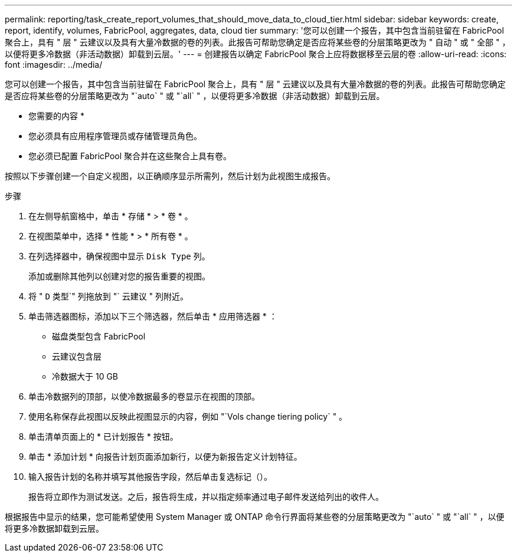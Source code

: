 ---
permalink: reporting/task_create_report_volumes_that_should_move_data_to_cloud_tier.html 
sidebar: sidebar 
keywords: create, report, identify, volumes, FabricPool, aggregates, data, cloud tier 
summary: '您可以创建一个报告，其中包含当前驻留在 FabricPool 聚合上，具有 " 层 " 云建议以及具有大量冷数据的卷的列表。此报告可帮助您确定是否应将某些卷的分层策略更改为 " 自动 " 或 " 全部 " ，以便将更多冷数据（非活动数据）卸载到云层。' 
---
= 创建报告以确定 FabricPool 聚合上应将数据移至云层的卷
:allow-uri-read: 
:icons: font
:imagesdir: ../media/


[role="lead"]
您可以创建一个报告，其中包含当前驻留在 FabricPool 聚合上，具有 " 层 " 云建议以及具有大量冷数据的卷的列表。此报告可帮助您确定是否应将某些卷的分层策略更改为 "`auto` " 或 "`all` " ，以便将更多冷数据（非活动数据）卸载到云层。

* 您需要的内容 *

* 您必须具有应用程序管理员或存储管理员角色。
* 您必须已配置 FabricPool 聚合并在这些聚合上具有卷。


按照以下步骤创建一个自定义视图，以正确顺序显示所需列，然后计划为此视图生成报告。

.步骤
. 在左侧导航窗格中，单击 * 存储 * > * 卷 * 。
. 在视图菜单中，选择 * 性能 * > * 所有卷 * 。
. 在列选择器中，确保视图中显示 `Disk Type` 列。
+
添加或删除其他列以创建对您的报告重要的视图。

. 将 " `D` 类型`" 列拖放到 "` 云建议 " 列附近。
. 单击筛选器图标，添加以下三个筛选器，然后单击 * 应用筛选器 * ：
+
** 磁盘类型包含 FabricPool
** 云建议包含层
** 冷数据大于 10 GBimage:../media/filter_cold_data.gif[""]


. 单击冷数据列的顶部，以使冷数据最多的卷显示在视图的顶部。
. 使用名称保存此视图以反映此视图显示的内容，例如 "`Vols change tiering policy` " 。image:../media/report_vol_cold_data.gif[""]
. 单击清单页面上的 * 已计划报告 * 按钮。
. 单击 * 添加计划 * 向报告计划页面添加新行，以便为新报告定义计划特征。
. 输入报告计划的名称并填写其他报告字段，然后单击复选标记（image:../media/blue_check.gif[""]）。
+
报告将立即作为测试发送。之后，报告将生成，并以指定频率通过电子邮件发送给列出的收件人。



根据报告中显示的结果，您可能希望使用 System Manager 或 ONTAP 命令行界面将某些卷的分层策略更改为 "`auto` " 或 "`all` " ，以便将更多冷数据卸载到云层。
